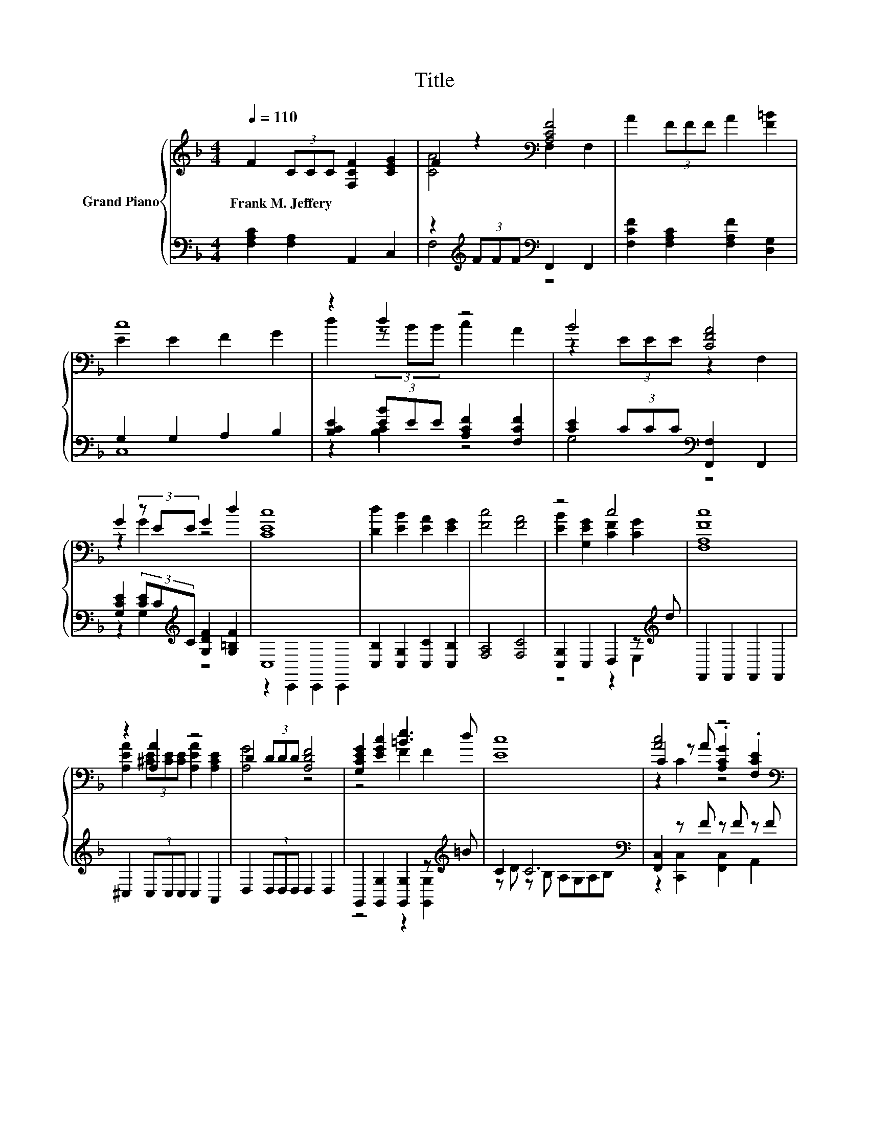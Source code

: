 X:1
T:Title
%%score { ( 1 3 5 ) | ( 2 4 ) }
L:1/8
Q:1/4=110
M:4/4
K:F
V:1 treble nm="Grand Piano"
V:3 treble 
V:5 treble 
V:2 bass 
V:4 bass 
V:1
 F2 (3CCC [F,CF]2 [CEG]2 | F2 z2[K:bass] [A,CF]4 | A2 (3FFF A2 [F=B]2 | c8 | z2 d2 z4 | B4 [CFA]4 | %6
w: Frank~M.~Jeffery * * * * *||||||
 G2 (3z EE G2 d2 | [CEc]8 | [Dd]2 [EB]2 [EA]2 [EG]2 | [Fc]4 [FA]4 | z4 c4 | [F,A,Fc]8 | %12
w: ||||||
 z2 [A,A]2 z4 | D2 (3DDD [A,DF]4 | [G,CEG]2 [EGc]2 [=Be]3 d | [Ec]8 | [Ac]4 z4[K:bass] | %17
w: |||||
 [B,E]4 [B,D]4 | d4 z2 .F2 | F4 E4 | [ce]3 d [CAc]2 [CEB]2 | [CFA]2 [_E^Fc]2 [DGB]2 [DG]2 | %22
w: |||||
 [Fc]4 [CE]4 |[M:6/4] [A,CF]12 |] %24
w: ||
V:2
 [F,A,C]2 [F,A,]2 A,,2 C,2 | z2[K:treble] (3FFF[K:bass] F,,2 F,,2 | %2
 [F,CF]2 [F,A,C]2 [F,A,F]2 [D,G,]2 | G,2 G,2 A,2 B,2 | [B,CE]2 (3[EB]EE [A,CF]2 [F,CF]2 | %5
 [CE]2 (3CCC[K:bass] [F,,F,]2 F,,2 | [G,CE]2 (3[CE]C[K:treble]C [G,DF]2 [G,=B,F]2 | C,8 | %8
 [C,B,]2 [C,G,]2 [C,C]2 [C,B,]2 | [F,A,]4 [F,C]4 | [C,G,]2 C,2 D,2 z[K:treble] d | %11
 F,,2 F,,2 F,,2 F,,2 | ^C,2 (3C,C,C, C,2 A,,2 | D,2 (3D,D,D, D,2 D,2 | %14
 G,,2 [G,,G,]2 [G,,G,]2 z[K:treble] =B | C2 C6[K:bass] | [F,,C,]2 z F z F z F | %17
 B,,2 F,,2 B,,2 F,,2 | [B,,G,]2 z[K:treble] B[K:bass] z G =B,,2 | %19
 [C,A,C]2 [C,_A,=B,]2 [C,A,C]2 [C,A,]2 | [C,,C,]2 z[K:treble] B[K:bass] [F,,F,]2 [C,,C,]2 | %21
 [F,,F,]2 [A,,A,]2 [B,,G,]2 [=B,,G,]2 | [C,A,C]4 [C,B,]4 |[M:6/4] [F,,C,]12 |] %24
V:3
 x8 | [CA]4[K:bass] F,2 F,2 | x8 | E2 E2 F2 G2 | d2 (3z BB c2 A2 | z2 (3EEE z2 F,2 | z2 G2 z4 | %7
 x8 | x8 | x8 | [EB]2 [G,EG]2 [CF]2 [CG]2 | x8 | [A,EA]2 (3[^CE][CE][CE] [A,EA]2 [A,CE]2 | %13
 [A,G]4 z4 | z4 F2 F2 | x8 | C2 z A .[A,CG]2[K:bass] .[F,CE]2 | F,2 F,2 F,2 F,2 | %18
 [DG]2 [G,DG]2 .[DA]2 [G,D]-[G,DG] | z2 D2 z2 C2 | E2 E2 z4 | x8 | x8 |[M:6/4] x12 |] %24
V:4
 x8 | F,4[K:treble][K:bass] z4 | x8 | C,8 | z2 [B,C]2 z4 | G,4[K:bass] z4 | z2 G,2[K:treble] z4 | %7
 z2 C,,2 C,,2 C,,2 | x8 | x8 | z4 z2 E,2[K:treble] | x8 | x8 | x8 | z4 z2 [G,,G,]2[K:treble] | %15
 z D z B,[K:bass] A,G,A,B, | z2 [C,,C,]2 [F,,C,]2 A,,2 | x8 | %18
 z2 G,,2[K:treble][K:bass] [B,,G,]2 z2 | x8 | z2 [E,,E,]2[K:treble][K:bass] z4 | x8 | x8 | %23
[M:6/4] x12 |] %24
V:5
 x8 | x4[K:bass] x4 | x8 | x8 | x8 | x8 | x8 | x8 | x8 | x8 | x8 | x8 | x8 | x8 | x8 | x8 | %16
 z2 C2 z4[K:bass] | x8 | x8 | x8 | x8 | x8 | x8 |[M:6/4] x12 |] %24

